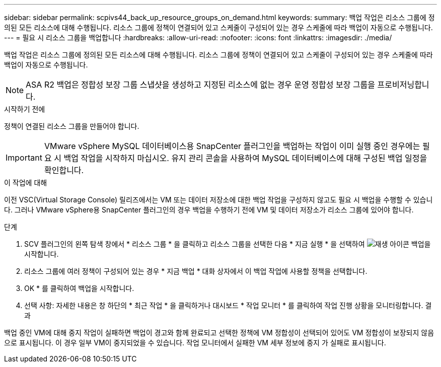 ---
sidebar: sidebar 
permalink: scpivs44_back_up_resource_groups_on_demand.html 
keywords:  
summary: 백업 작업은 리소스 그룹에 정의된 모든 리소스에 대해 수행됩니다. 리소스 그룹에 정책이 연결되어 있고 스케줄이 구성되어 있는 경우 스케줄에 따라 백업이 자동으로 수행됩니다. 
---
= 필요 시 리소스 그룹을 백업합니다
:hardbreaks:
:allow-uri-read: 
:nofooter: 
:icons: font
:linkattrs: 
:imagesdir: ./media/


[role="lead"]
백업 작업은 리소스 그룹에 정의된 모든 리소스에 대해 수행됩니다. 리소스 그룹에 정책이 연결되어 있고 스케줄이 구성되어 있는 경우 스케줄에 따라 백업이 자동으로 수행됩니다.


NOTE: ASA R2 백업은 정합성 보장 그룹 스냅샷을 생성하고 지정된 리소스에 없는 경우 운영 정합성 보장 그룹을 프로비저닝합니다.

.시작하기 전에
정책이 연결된 리소스 그룹을 만들어야 합니다.


IMPORTANT: VMware vSphere MySQL 데이터베이스용 SnapCenter 플러그인을 백업하는 작업이 이미 실행 중인 경우에는 필요 시 백업 작업을 시작하지 마십시오. 유지 관리 콘솔을 사용하여 MySQL 데이터베이스에 대해 구성된 백업 일정을 확인합니다.

.이 작업에 대해
이전 VSC(Virtual Storage Console) 릴리즈에서는 VM 또는 데이터 저장소에 대한 백업 작업을 구성하지 않고도 필요 시 백업을 수행할 수 있습니다. 그러나 VMware vSphere용 SnapCenter 플러그인의 경우 백업을 수행하기 전에 VM 및 데이터 저장소가 리소스 그룹에 있어야 합니다.

.단계
. SCV 플러그인의 왼쪽 탐색 창에서 * 리소스 그룹 * 을 클릭하고 리소스 그룹을 선택한 다음 * 지금 실행 * 을 선택하여 image:scpivs44_image38.png["재생 아이콘"] 백업을 시작합니다.
. 리소스 그룹에 여러 정책이 구성되어 있는 경우 * 지금 백업 * 대화 상자에서 이 백업 작업에 사용할 정책을 선택합니다.
. OK * 를 클릭하여 백업을 시작합니다.
. 선택 사항: 자세한 내용은 창 하단의 * 최근 작업 * 을 클릭하거나 대시보드 * 작업 모니터 * 를 클릭하여 작업 진행 상황을 모니터링합니다. 결과


백업 중인 VM에 대해 중지 작업이 실패하면 백업이 경고와 함께 완료되고 선택한 정책에 VM 정합성이 선택되어 있어도 VM 정합성이 보장되지 않음 으로 표시됩니다. 이 경우 일부 VM이 중지되었을 수 있습니다. 작업 모니터에서 실패한 VM 세부 정보에 중지 가 실패로 표시됩니다.
